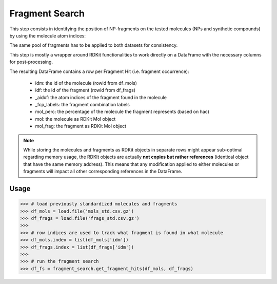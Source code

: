 ===============
Fragment Search
===============

This step consists in identifying the position of NP-fragments on the tested
molecules (NPs and synthetic compounds) by using the molecule atom indices:

.. image:: _images/fragment_search_example.svg
    :align: center
    :width: 75%

The same pool of fragments has to be applied to both datasets for consistency.

This step is mostly a wrapper around RDKit functionalities to work directly on a
DataFrame with the necessary columns for post-processing.

The resulting DataFrame contains a row per Fragment Hit (i.e. fragment
occurrence):

    - idm: the id of the molecule (rowid from df_mols)
    - idf: the id of the fragment (rowid from df_frags)
    - _aidxf: the atom indices of the fragment found in the molecule
    - _fcp_labels: the fragment combination labels
    - mol_perc: the percentage of the molecule the fragment represents (based on hac)
    - mol: the molecule as RDKit Mol object
    - mol_frag: the fragment as RDKit Mol object


.. note::
    While storing the molecules and fragments as RDKit objects in separate rows
    might appear sub-optimal regarding memory usage, the RDKIt objects are
    actually **not copies but rather references** (identical object that have
    the same memory address). This means that any modification applied to either
    molecules or fragments will impact all other corresponding references in the
    DataFrame.


Usage
=====

>>> # load previously standardized molecules and fragments
>>> df_mols = load.file('mols_std.csv.gz')
>>> df_frags = load.file('frags_std.csv.gz')
>>>
>>> # row indices are used to track what fragment is found in what molecule
>>> df_mols.index = list(df_mols['idm'])
>>> df_frags.index = list(df_frags['idm'])
>>>
>>> # run the fragment search
>>> df_fs = fragment_search.get_fragment_hits(df_mols, df_frags)
